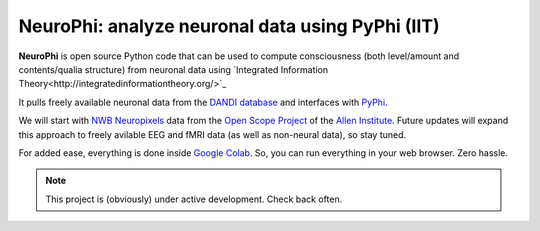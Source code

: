 NeuroPhi: analyze neuronal data using PyPhi (IIT)
=================================================

**NeuroPhi** is open source Python code that can be used to compute consciousness (both level/amount and contents/qualia structure) from neuronal data using `Integrated Information Theory<http://integratedinformationtheory.org/>`_

It pulls freely available neuronal data from the `DANDI database <https://dandiarchive.org/>`_
and interfaces with `PyPhi <https://github.com/wmayner/pyphi/>`_.

We will start with `NWB <https://www.nwb.org/>`_ `Neuropixels <https://www.neuropixels.org/>`_ data from the `Open Scope Project <https://alleninstitute.org/division/neural-dynamics/openscope/>`_ of the `Allen Institute <https://alleninstitute.org/>`_. Future updates will expand this approach to freely avilable EEG and fMRI data (as well as non-neural data), so stay tuned.

For added ease, everything is done inside `Google Colab <https://colab.google/>`_.
So, you can run everything in your web browser. Zero hassle.



.. note::

   This project is (obviously) under active development. Check back often.

